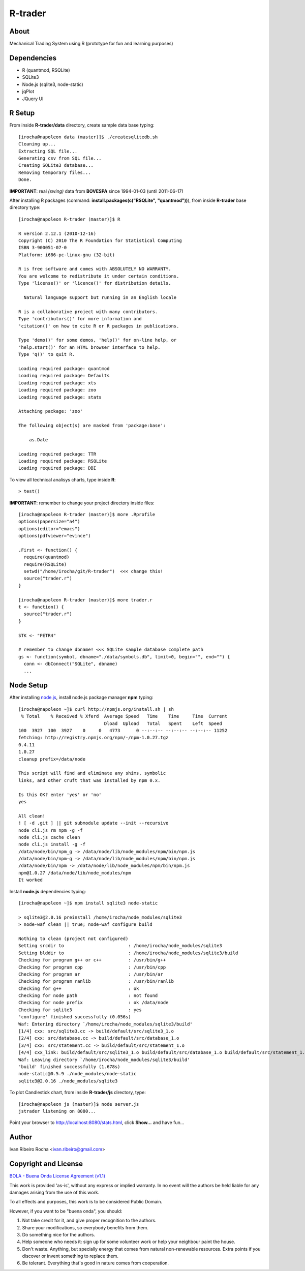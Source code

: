========
R-trader
========

About
-----
Mechanical Trading System using R (prototype for fun and learning purposes)

Dependencies
------------
- R (quantmod, RSQLite)
- SQLite3
- Node.js (sqlite3, node-static)
- jqPlot
- JQuery UI

R Setup
-------
From inside **R-trader/data** directory, create sample data base typing::

 [irocha@napoleon data (master)]$ ./createsqlitedb.sh 
 Cleaning up...
 Extracting SQL file...
 Generating csv from SQL file...
 Creating SQLite3 database...
 Removing temporary files...
 Done.

**IMPORTANT**: real *(swing)* data from **BOVESPA** since 1994-01-03 (until 2011-06-17)

After installing R packages (command: **install.packages(c("RSQLite", "quantmod"))**), from inside **R-trader** base directory type::

 [irocha@napoleon R-trader (master)]$ R

 R version 2.12.1 (2010-12-16)
 Copyright (C) 2010 The R Foundation for Statistical Computing
 ISBN 3-900051-07-0
 Platform: i686-pc-linux-gnu (32-bit)

 R is free software and comes with ABSOLUTELY NO WARRANTY.
 You are welcome to redistribute it under certain conditions.
 Type 'license()' or 'licence()' for distribution details.

   Natural language support but running in an English locale

 R is a collaborative project with many contributors.
 Type 'contributors()' for more information and
 'citation()' on how to cite R or R packages in publications.

 Type 'demo()' for some demos, 'help()' for on-line help, or
 'help.start()' for an HTML browser interface to help.
 Type 'q()' to quit R.

 Loading required package: quantmod
 Loading required package: Defaults
 Loading required package: xts
 Loading required package: zoo
 Loading required package: stats

 Attaching package: 'zoo' 

 The following object(s) are masked from 'package:base':

     as.Date

 Loading required package: TTR
 Loading required package: RSQLite
 Loading required package: DBI

To view all technical analisys charts, type inside **R**::

 > test()

**IMPORTANT**: remember to change your project directory inside files::

 [irocha@napoleon R-trader (master)]$ more .Rprofile 
 options(papersize="a4")
 options(editor="emacs")
 options(pdfviewer="evince")

 .First <- function() {
   require(quantmod)
   require(RSQLite)
   setwd("/home/irocha/git/R-trader")  <<< change this!
   source("trader.r")
 }
 
 [irocha@napoleon R-trader (master)]$ more trader.r 
 t <- function() {
   source("trader.r")
 }

 STK <- "PETR4"

 # remember to change dbname! <<< SQLite sample database complete path
 gs <- function(symbol, dbname="./data/symbols.db", limit=0, begin="", end="") { 
   conn <- dbConnect("SQLite", dbname)
   ...


Node Setup
----------

After installing `node.js <http://nodejs.org/>`_, install node.js package manager **npm** typing::

 [irocha@napoleon ~]$ curl http://npmjs.org/install.sh | sh
  % Total    % Received % Xferd  Average Speed   Time    Time     Time  Current
                                 Dload  Upload   Total   Spent    Left  Speed
 100  3927  100  3927    0     0   4773      0 --:--:-- --:--:-- --:--:-- 11252
 fetching: http://registry.npmjs.org/npm/-/npm-1.0.27.tgz
 0.4.11
 1.0.27
 cleanup prefix=/data/node

 This script will find and eliminate any shims, symbolic
 links, and other cruft that was installed by npm 0.x.

 Is this OK? enter 'yes' or 'no' 
 yes

 All clean!
 ! [ -d .git ] || git submodule update --init --recursive
 node cli.js rm npm -g -f
 node cli.js cache clean
 node cli.js install -g -f
 /data/node/bin/npm_g -> /data/node/lib/node_modules/npm/bin/npm.js
 /data/node/bin/npm-g -> /data/node/lib/node_modules/npm/bin/npm.js
 /data/node/bin/npm -> /data/node/lib/node_modules/npm/bin/npm.js
 npm@1.0.27 /data/node/lib/node_modules/npm 
 It worked

Install **node.js** dependencies typing::

 [irocha@napoleon ~]$ npm install sqlite3 node-static

 > sqlite3@2.0.16 preinstall /home/irocha/node_modules/sqlite3
 > node-waf clean || true; node-waf configure build

 Nothing to clean (project not configured)
 Setting srcdir to                        : /home/irocha/node_modules/sqlite3 
 Setting blddir to                        : /home/irocha/node_modules/sqlite3/build 
 Checking for program g++ or c++          : /usr/bin/g++ 
 Checking for program cpp                 : /usr/bin/cpp 
 Checking for program ar                  : /usr/bin/ar 
 Checking for program ranlib              : /usr/bin/ranlib 
 Checking for g++                         : ok  
 Checking for node path                   : not found 
 Checking for node prefix                 : ok /data/node 
 Checking for sqlite3                     : yes 
 'configure' finished successfully (0.056s)
 Waf: Entering directory `/home/irocha/node_modules/sqlite3/build'
 [1/4] cxx: src/sqlite3.cc -> build/default/src/sqlite3_1.o
 [2/4] cxx: src/database.cc -> build/default/src/database_1.o                                                            
 [3/4] cxx: src/statement.cc -> build/default/src/statement_1.o                                                          
 [4/4] cxx_link: build/default/src/sqlite3_1.o build/default/src/database_1.o build/default/src/statement_1.o -> build/default/sqlite3_bindings.node                                                                                             
 Waf: Leaving directory `/home/irocha/node_modules/sqlite3/build'                                                        
 'build' finished successfully (1.678s)
 node-static@0.5.9 ./node_modules/node-static 
 sqlite3@2.0.16 ./node_modules/sqlite3 

To plot Candlestick chart, from inside **R-trader/js** directory, type::

 [irocha@napoleon js (master)]$ node server.js 
 jstrader listening on 8080...

Point your browser to `http://localhost:8080/stats.html <http://localhost:8080>`_, click **Show...** and have fun...

Author
------
Ivan Ribeiro Rocha <ivan.ribeiro@gmail.com> 

Copyright and License
---------------------

`BOLA - Buena Onda License Agreement (v1.1) <http://blitiri.com.ar/p/bola/>`_ 

This work is provided 'as-is', without any express or implied warranty. In no
event will the authors be held liable for any damages arising from the use of
this work.

To all effects and purposes, this work is to be considered Public Domain.

However, if you want to be "buena onda", you should:

1. Not take credit for it, and give proper recognition to the authors.
2. Share your modifications, so everybody benefits from them.
3. Do something nice for the authors.
4. Help someone who needs it: sign up for some volunteer work or help your
   neighbour paint the house.
5. Don't waste. Anything, but specially energy that comes from natural
   non-renewable resources. Extra points if you discover or invent something
   to replace them.
6. Be tolerant. Everything that's good in nature comes from cooperation.

